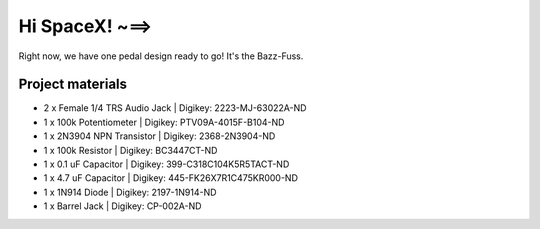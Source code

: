 ===============
Hi SpaceX! ~==>
===============

Right now, we have one pedal design ready to go! It's the Bazz-Fuss.

.. image:: 3DView.PNG
.. image:: PCB_Layout.PNG

Project materials
-----------------

* 2 x Female 1/4 TRS Audio Jack | Digikey: 2223-MJ-63022A-ND
* 1 x 100k Potentiometer 	| Digikey: PTV09A-4015F-B104-ND
* 1 x 2N3904 NPN Transistor     | Digikey: 2368-2N3904-ND
* 1 x 100k Resistor             | Digikey: BC3447CT-ND
* 1 x 0.1 uF Capacitor          | Digikey: 399-C318C104K5R5TACT-ND
* 1 x 4.7 uF Capacitor          | Digikey: 445-FK26X7R1C475KR000-ND
* 1 x 1N914 Diode   		| Digikey: 2197-1N914-ND
* 1 x Barrel Jack 		| Digikey: CP-002A-ND
